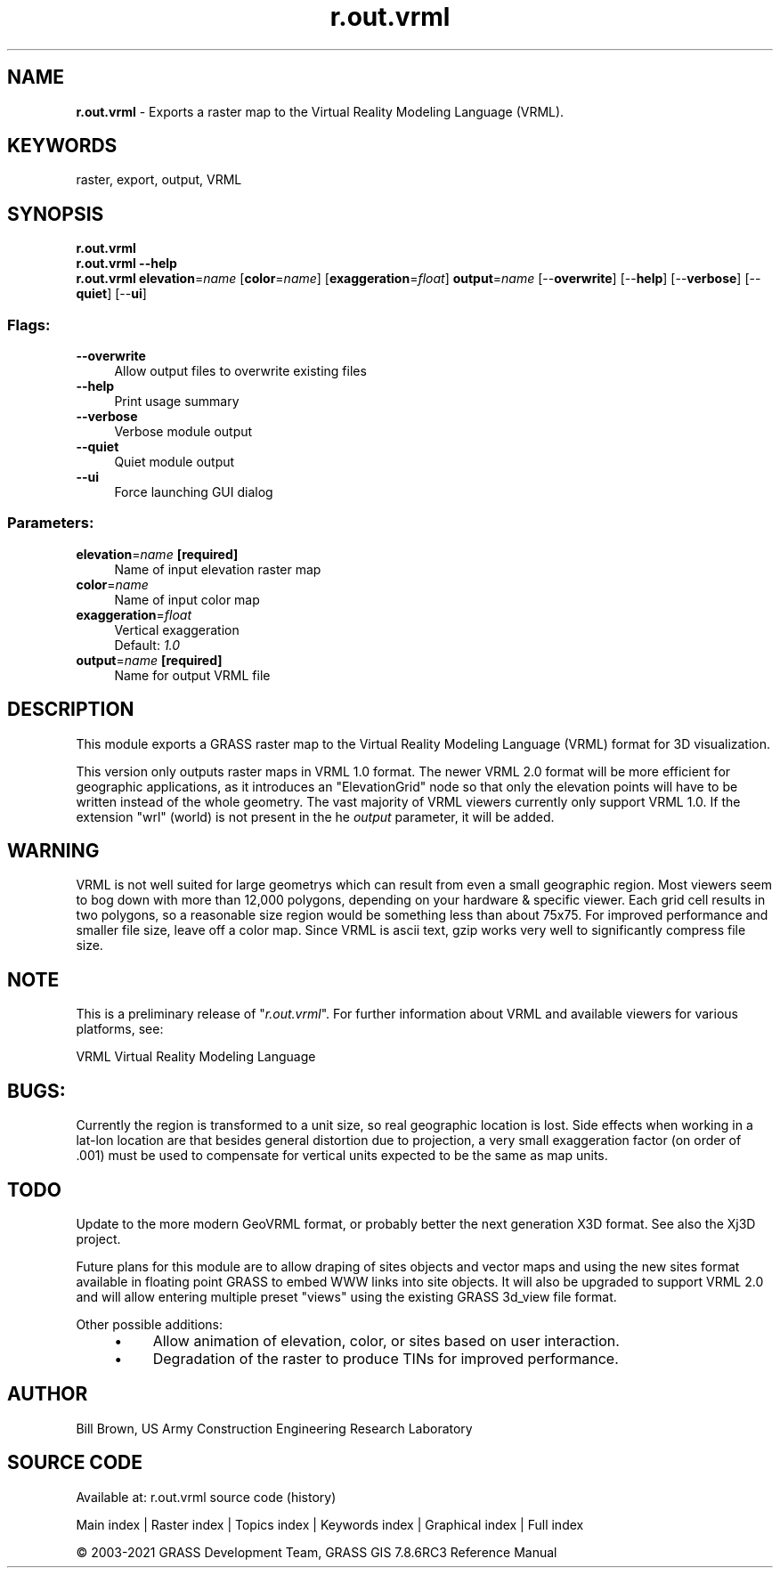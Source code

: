 .TH r.out.vrml 1 "" "GRASS 7.8.6RC3" "GRASS GIS User's Manual"
.SH NAME
\fI\fBr.out.vrml\fR\fR  \- Exports a raster map to the Virtual Reality Modeling Language (VRML).
.SH KEYWORDS
raster, export, output, VRML
.SH SYNOPSIS
\fBr.out.vrml\fR
.br
\fBr.out.vrml \-\-help\fR
.br
\fBr.out.vrml\fR \fBelevation\fR=\fIname\fR  [\fBcolor\fR=\fIname\fR]   [\fBexaggeration\fR=\fIfloat\fR]  \fBoutput\fR=\fIname\fR  [\-\-\fBoverwrite\fR]  [\-\-\fBhelp\fR]  [\-\-\fBverbose\fR]  [\-\-\fBquiet\fR]  [\-\-\fBui\fR]
.SS Flags:
.IP "\fB\-\-overwrite\fR" 4m
.br
Allow output files to overwrite existing files
.IP "\fB\-\-help\fR" 4m
.br
Print usage summary
.IP "\fB\-\-verbose\fR" 4m
.br
Verbose module output
.IP "\fB\-\-quiet\fR" 4m
.br
Quiet module output
.IP "\fB\-\-ui\fR" 4m
.br
Force launching GUI dialog
.SS Parameters:
.IP "\fBelevation\fR=\fIname\fR \fB[required]\fR" 4m
.br
Name of input elevation raster map
.IP "\fBcolor\fR=\fIname\fR" 4m
.br
Name of input color map
.IP "\fBexaggeration\fR=\fIfloat\fR" 4m
.br
Vertical exaggeration
.br
Default: \fI1.0\fR
.IP "\fBoutput\fR=\fIname\fR \fB[required]\fR" 4m
.br
Name for output VRML file
.SH DESCRIPTION
This module exports a GRASS raster map to the Virtual Reality Modeling
Language (VRML) format for 3D visualization.
.PP
This version only outputs raster maps in VRML 1.0 format.
The newer VRML 2.0 format will be more efficient for geographic
applications, as it introduces an \(dqElevationGrid\(dq node so that
only the elevation points will have to be written instead
of the whole geometry.  The vast majority of VRML viewers
currently only support VRML 1.0.
If the extension \(dqwrl\(dq (world) is not present in the he
\fIoutput\fR parameter, it will be added.
.SH WARNING
VRML is not well suited for large geometrys which can result from even
a small geographic region.  Most viewers seem to bog down with more
than 12,000 polygons, depending on your hardware & specific
viewer.  Each grid cell results in two polygons, so a reasonable size
region would be something less than about 75x75.  For improved
performance and smaller file size, leave off a color map.  Since VRML
is ascii text, gzip works very well to significantly compress file
size.
.PP
.SH NOTE
This is a preliminary release of \(dq\fIr.out.vrml\fR\(dq.
For further information about VRML and available viewers for various platforms, see:
.PP
VRML Virtual Reality Modeling Language
.SH BUGS:
Currently the region is transformed to a unit size, so real geographic
location is lost.  Side effects when working in a lat\-lon location are
that besides general distortion due to projection, a very small
exaggeration factor (on order of .001) must be used to compensate for
vertical units expected to be the same as map units.
.SH TODO
Update to the more modern GeoVRML format,
or probably better the next generation
X3D format.
See also the Xj3D project.
.PP
Future plans for this module are to allow draping of sites objects and
vector maps and using the new sites format available in floating
point GRASS to embed WWW links into site objects. It will also be
upgraded to support VRML 2.0 and will allow entering multiple preset
\(dqviews\(dq using the existing GRASS 3d_view file format.
.PP
Other possible additions:
.RS 4n
.IP \(bu 4n
Allow animation of elevation, color, or sites based on
user interaction.
.IP \(bu 4n
Degradation of the raster to produce TINs for improved
performance.
.RE
.SH AUTHOR
Bill Brown, US Army Construction Engineering Research Laboratory
.SH SOURCE CODE
.PP
Available at: r.out.vrml source code (history)
.PP
Main index |
Raster index |
Topics index |
Keywords index |
Graphical index |
Full index
.PP
© 2003\-2021
GRASS Development Team,
GRASS GIS 7.8.6RC3 Reference Manual
